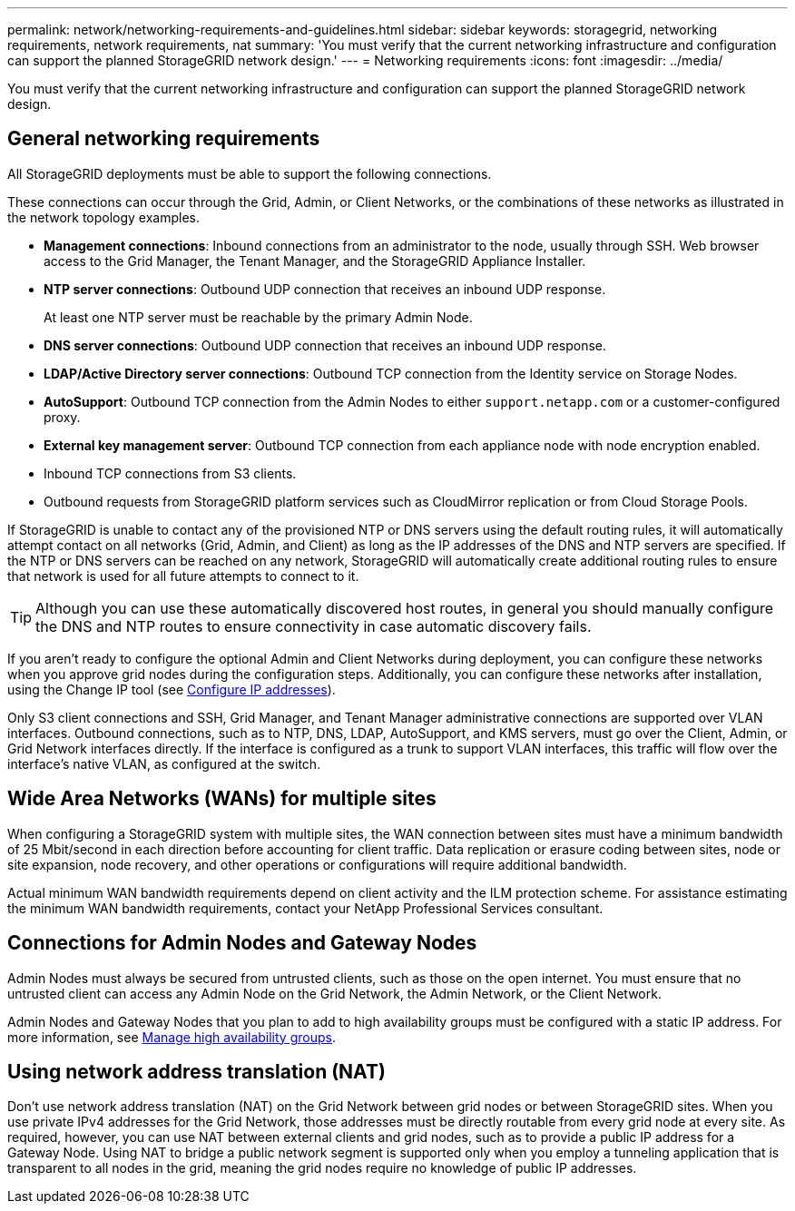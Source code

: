 ---
permalink: network/networking-requirements-and-guidelines.html
sidebar: sidebar
keywords: storagegrid, networking requirements, network requirements, nat
summary: 'You must verify that the current networking infrastructure and configuration can support the planned StorageGRID network design.'
---
= Networking requirements
:icons: font
:imagesdir: ../media/

[.lead]
You must verify that the current networking infrastructure and configuration can support the planned StorageGRID network design.

== General networking requirements

All StorageGRID deployments must be able to support the following connections.

These connections can occur through the Grid, Admin, or Client Networks, or the combinations of these networks as illustrated in the network topology examples.

* *Management connections*: Inbound connections from an administrator to the node, usually through SSH. Web browser access to the Grid Manager, the Tenant Manager, and the StorageGRID Appliance Installer.
* *NTP server connections*: Outbound UDP connection that receives an inbound UDP response.
+
At least one NTP server must be reachable by the primary Admin Node.

* *DNS server connections*: Outbound UDP connection that receives an inbound UDP response.
* *LDAP/Active Directory server connections*: Outbound TCP connection from the Identity service on Storage Nodes.
* *AutoSupport*: Outbound TCP connection from the Admin Nodes to either `support.netapp.com` or a customer-configured proxy.
* *External key management server*: Outbound TCP connection from each appliance node with node encryption enabled.
* Inbound TCP connections from S3 clients.
* Outbound requests from StorageGRID platform services such as CloudMirror replication or from Cloud Storage Pools.

If StorageGRID is unable to contact any of the provisioned NTP or DNS servers using the default routing rules, it will automatically attempt contact on all networks (Grid, Admin, and Client) as long as the IP addresses of the DNS and NTP servers are specified. If the NTP or DNS servers can be reached on any network, StorageGRID will automatically create additional routing rules to ensure that network is used for all future attempts to connect to it.

TIP: Although you can use these automatically discovered host routes, in general you should manually configure the DNS and NTP routes to ensure connectivity in case automatic discovery fails.

If you aren't ready to configure the optional Admin and Client Networks during deployment, you can configure these networks when you approve grid nodes during the configuration steps. Additionally, you can configure these networks after installation, using the Change IP tool (see link:../maintain/configuring-ip-addresses.html[Configure IP addresses]).

Only S3 client connections and SSH, Grid Manager, and Tenant Manager administrative connections are supported over VLAN interfaces. Outbound connections, such as to NTP, DNS, LDAP, AutoSupport, and KMS servers, must go over the Client, Admin, or Grid Network interfaces directly. If the interface is configured as a trunk to support VLAN interfaces, this traffic will flow over the interface's native VLAN, as configured at the switch.

== Wide Area Networks (WANs) for multiple sites

When configuring a StorageGRID system with multiple sites, the WAN connection between sites must have a minimum bandwidth of 25 Mbit/second in each direction before accounting for client traffic. Data replication or erasure coding between sites, node or site expansion, node recovery, and other operations or configurations will require additional bandwidth.

Actual minimum WAN bandwidth requirements depend on client activity and the ILM protection scheme. For assistance estimating the minimum WAN bandwidth requirements, contact your NetApp Professional Services consultant.

== Connections for Admin Nodes and Gateway Nodes

Admin Nodes must always be secured from untrusted clients, such as those on the open internet. You must ensure that no untrusted client can access any Admin Node on the Grid Network, the Admin Network, or the Client Network.

Admin Nodes and Gateway Nodes that you plan to add to high availability groups must be configured with a static IP address. For more information, see link:../admin/managing-high-availability-groups.html[Manage high availability groups]. 

== Using network address translation (NAT)

Don't use network address translation (NAT) on the Grid Network between grid nodes or between StorageGRID sites. When you use private IPv4 addresses for the Grid Network, those addresses must be directly routable from every grid node at every site. As required, however, you can use NAT between external clients and grid nodes, such as to provide a public IP address for a Gateway Node. Using NAT to bridge a public network segment is supported only when you employ a tunneling application that is transparent to all nodes in the grid, meaning the grid nodes require no knowledge of public IP addresses.




